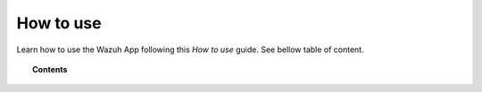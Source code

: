 .. Copyright (C) 2018 Wazuh, Inc.

.. _kibana_how_to_use:

How to use
==========

Learn how to use the Wazuh App following this *How to use* guide. See bellow table of content.

.. topic:: Contents

    .. toctree::
        :maxdepth: 1

        agents
        agent-view
        dev-tools
        discover
        lists
        manager/index
        overview
        settings
